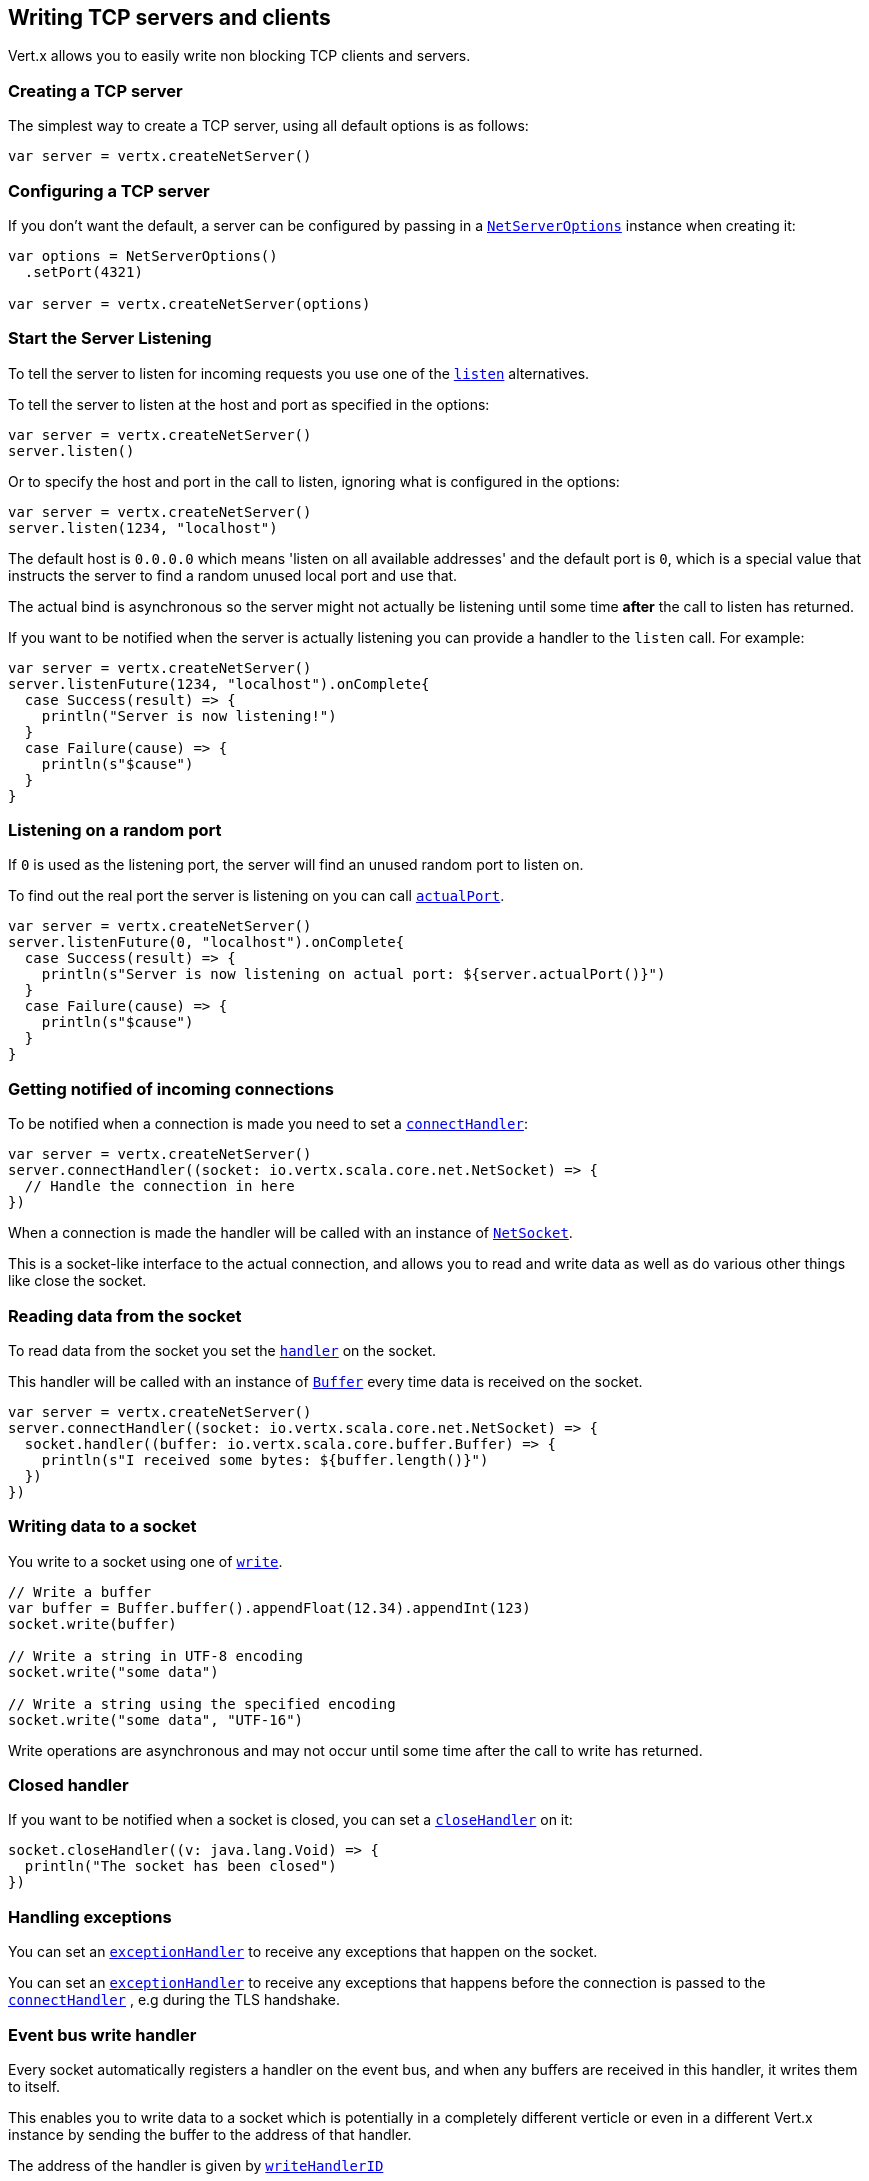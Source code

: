 == Writing TCP servers and clients

Vert.x allows you to easily write non blocking TCP clients and servers.

=== Creating a TCP server

The simplest way to create a TCP server, using all default options is as follows:

[source,scala]
----

var server = vertx.createNetServer()

----

=== Configuring a TCP server

If you don't want the default, a server can be configured by passing in a `link:../dataobjects.html#NetServerOptions[NetServerOptions]`
instance when creating it:

[source,scala]
----

var options = NetServerOptions()
  .setPort(4321)

var server = vertx.createNetServer(options)

----

=== Start the Server Listening

To tell the server to listen for incoming requests you use one of the `link:../../scaladocs/io/vertx/scala/core/net/NetServer.html#listen()[listen]`
alternatives.

To tell the server to listen at the host and port as specified in the options:

[source,scala]
----

var server = vertx.createNetServer()
server.listen()

----

Or to specify the host and port in the call to listen, ignoring what is configured in the options:

[source,scala]
----

var server = vertx.createNetServer()
server.listen(1234, "localhost")

----

The default host is `0.0.0.0` which means 'listen on all available addresses' and the default port is `0`, which is a
special value that instructs the server to find a random unused local port and use that.

The actual bind is asynchronous so the server might not actually be listening until some time *after* the call to
listen has returned.

If you want to be notified when the server is actually listening you can provide a handler to the `listen` call.
For example:

[source,scala]
----

var server = vertx.createNetServer()
server.listenFuture(1234, "localhost").onComplete{
  case Success(result) => {
    println("Server is now listening!")
  }
  case Failure(cause) => {
    println(s"$cause")
  }
}

----

=== Listening on a random port

If `0` is used as the listening port, the server will find an unused random port to listen on.

To find out the real port the server is listening on you can call `link:../../scaladocs/io/vertx/scala/core/net/NetServer.html#actualPort()[actualPort]`.

[source,scala]
----

var server = vertx.createNetServer()
server.listenFuture(0, "localhost").onComplete{
  case Success(result) => {
    println(s"Server is now listening on actual port: ${server.actualPort()}")
  }
  case Failure(cause) => {
    println(s"$cause")
  }
}

----

=== Getting notified of incoming connections

To be notified when a connection is made you need to set a `link:../../scaladocs/io/vertx/scala/core/net/NetServer.html#connectHandler(io.vertx.core.Handler)[connectHandler]`:

[source,scala]
----

var server = vertx.createNetServer()
server.connectHandler((socket: io.vertx.scala.core.net.NetSocket) => {
  // Handle the connection in here
})

----

When a connection is made the handler will be called with an instance of `link:../../scaladocs/io/vertx/scala/core/net/NetSocket.html[NetSocket]`.

This is a socket-like interface to the actual connection, and allows you to read and write data as well as do various
other things like close the socket.

=== Reading data from the socket

To read data from the socket you set the `link:../../scaladocs/io/vertx/scala/core/net/NetSocket.html#handler(io.vertx.core.Handler)[handler]` on the
socket.

This handler will be called with an instance of `link:../../scaladocs/io/vertx/scala/core/buffer/Buffer.html[Buffer]` every time data is received on
the socket.

[source,scala]
----

var server = vertx.createNetServer()
server.connectHandler((socket: io.vertx.scala.core.net.NetSocket) => {
  socket.handler((buffer: io.vertx.scala.core.buffer.Buffer) => {
    println(s"I received some bytes: ${buffer.length()}")
  })
})

----

=== Writing data to a socket

You write to a socket using one of `link:../../scaladocs/io/vertx/scala/core/net/NetSocket.html#write(io.vertx.core.buffer.Buffer)[write]`.

[source,scala]
----

// Write a buffer
var buffer = Buffer.buffer().appendFloat(12.34).appendInt(123)
socket.write(buffer)

// Write a string in UTF-8 encoding
socket.write("some data")

// Write a string using the specified encoding
socket.write("some data", "UTF-16")



----

Write operations are asynchronous and may not occur until some time after the call to write has returned.

=== Closed handler

If you want to be notified when a socket is closed, you can set a `link:../../scaladocs/io/vertx/scala/core/net/NetSocket.html#closeHandler(io.vertx.core.Handler)[closeHandler]`
on it:

[source,scala]
----

socket.closeHandler((v: java.lang.Void) => {
  println("The socket has been closed")
})

----

=== Handling exceptions

You can set an `link:../../scaladocs/io/vertx/scala/core/net/NetSocket.html#exceptionHandler(io.vertx.core.Handler)[exceptionHandler]` to receive any
exceptions that happen on the socket.

You can set an `link:../../scaladocs/io/vertx/scala/core/net/NetServer.html#exceptionHandler(io.vertx.core.Handler)[exceptionHandler]` to receive any
exceptions that happens before the connection is passed to the `link:../../scaladocs/io/vertx/scala/core/net/NetServer.html#connectHandler(io.vertx.core.Handler)[connectHandler]`
, e.g during the TLS handshake.

=== Event bus write handler

Every socket automatically registers a handler on the event bus, and when any buffers are received in this handler,
it writes them to itself.

This enables you to write data to a socket which is potentially in a completely different verticle or even in a
different Vert.x instance by sending the buffer to the address of that handler.

The address of the handler is given by `link:../../scaladocs/io/vertx/scala/core/net/NetSocket.html#writeHandlerID()[writeHandlerID]`

=== Local and remote addresses

The local address of a `link:../../scaladocs/io/vertx/scala/core/net/NetSocket.html[NetSocket]` can be retrieved using `link:../../scaladocs/io/vertx/scala/core/net/NetSocket.html#localAddress()[localAddress]`.

The remote address, (i.e. the address of the other end of the connection) of a `link:../../scaladocs/io/vertx/scala/core/net/NetSocket.html[NetSocket]`
can be retrieved using `link:../../scaladocs/io/vertx/scala/core/net/NetSocket.html#remoteAddress()[remoteAddress]`.

=== Sending files or resources from the classpath

Files and classpath resources can be written to the socket directly using `link:../../scaladocs/io/vertx/scala/core/net/NetSocket.html#sendFile(java.lang.String)[sendFile]`. This can be a very
efficient way to send files, as it can be handled by the OS kernel directly where supported by the operating system.

Please see the chapter about <<classpath, serving files from the classpath>> for restrictions of the
classpath resolution or disabling it.

[source,scala]
----

socket.sendFile("myfile.dat")

----

=== Streaming sockets

Instances of `link:../../scaladocs/io/vertx/scala/core/net/NetSocket.html[NetSocket]` are also `link:../../scaladocs/io/vertx/scala/core/streams/ReadStream.html[ReadStream]` and
`link:../../scaladocs/io/vertx/scala/core/streams/WriteStream.html[WriteStream]` instances so they can be used to pump data to or from other
read and write streams.

See the chapter on <<streams, streams and pumps>> for more information.

=== Upgrading connections to SSL/TLS

A non SSL/TLS connection can be upgraded to SSL/TLS using `link:../../scaladocs/io/vertx/scala/core/net/NetSocket.html#upgradeToSsl(io.vertx.core.Handler)[upgradeToSsl]`.

The server or client must be configured for SSL/TLS for this to work correctly. Please see the <<ssl, chapter on SSL/TLS>>
for more information.

=== Closing a TCP Server

Call `link:../../scaladocs/io/vertx/scala/core/net/NetServer.html#close()[close]` to close the server. Closing the server closes any open connections
and releases all server resources.

The close is actually asynchronous and might not complete until some time after the call has returned.
If you want to be notified when the actual close has completed then you can pass in a handler.

This handler will then be called when the close has fully completed.

[source,scala]
----

server.closeFuture().onComplete{
  case Success(result) => {
    println("Server is now closed")
  }
  case Failure(cause) => {
    println(s"$cause")
  }
}

----

=== Automatic clean-up in verticles

If you're creating TCP servers and clients from inside verticles, those servers and clients will be automatically closed
when the verticle is undeployed.

=== Scaling - sharing TCP servers

The handlers of any TCP server are always executed on the same event loop thread.

This means that if you are running on a server with a lot of cores, and you only have this one instance
deployed then you will have at most one core utilised on your server.

In order to utilise more cores of your server you will need to deploy more instances of the server.

You can instantiate more instances programmatically in your code:

[source,scala]
----

// Create a few instances so we can utilise cores

for ( i <- 0 until 10) {
  var server = vertx.createNetServer()
  server.connectHandler((socket: io.vertx.scala.core.net.NetSocket) => {
    socket.handler((buffer: io.vertx.scala.core.buffer.Buffer) => {
      // Just echo back the data
      socket.write(buffer)
    })
  })
  server.listen(1234, "localhost")
}


----

or, if you are using verticles you can simply deploy more instances of your server verticle by using the `-instances` option
on the command line:

 vertx run com.mycompany.MyVerticle -instances 10

or when programmatically deploying your verticle

[source,scala]
----

var options = DeploymentOptions()
  .setInstances(10)

vertx.deployVerticle("com.mycompany.MyVerticle", options)

----

Once you do this you will find the echo server works functionally identically to before, but all your cores on your
server can be utilised and more work can be handled.

At this point you might be asking yourself *'How can you have more than one server listening on the
same host and port? Surely you will get port conflicts as soon as you try and deploy more than one instance?'*

_Vert.x does a little magic here.*_

When you deploy another server on the same host and port as an existing server it doesn't actually try and create a
new server listening on the same host/port.

Instead it internally maintains just a single server, and, as incoming connections arrive it distributes
them in a round-robin fashion to any of the connect handlers.

Consequently Vert.x TCP servers can scale over available cores while each instance remains single threaded.

=== Creating a TCP client

The simplest way to create a TCP client, using all default options is as follows:

[source,scala]
----

var client = vertx.createNetClient()

----

=== Configuring a TCP client

If you don't want the default, a client can be configured by passing in a `link:../dataobjects.html#NetClientOptions[NetClientOptions]`
instance when creating it:

[source,scala]
----

var options = NetClientOptions()
  .setConnectTimeout(10000)

var client = vertx.createNetClient(options)

----

=== Making connections

To make a connection to a server you use `link:../../scaladocs/io/vertx/scala/core/net/NetClient.html#connect(int,%20java.lang.String,%20io.vertx.core.Handler)[connect]`,
specifying the port and host of the server and a handler that will be called with a result containing the
`link:../../scaladocs/io/vertx/scala/core/net/NetSocket.html[NetSocket]` when connection is successful or with a failure if connection failed.

[source,scala]
----

var options = NetClientOptions()
  .setConnectTimeout(10000)

var client = vertx.createNetClient(options)
client.connectFuture(4321, "localhost").onComplete{
  case Success(result) => {
    println("Connected!")
    var socket = result
  }
  case Failure(cause) => {
    println(s"$cause")
  }
}

----

=== Configuring connection attempts

A client can be configured to automatically retry connecting to the server in the event that it cannot connect.
This is configured with `link:../dataobjects.html#NetClientOptions#setReconnectInterval(long)[reconnectInterval]` and
`link:../dataobjects.html#NetClientOptions#setReconnectAttempts(int)[reconnectAttempts]`.

NOTE: Currently Vert.x will not attempt to reconnect if a connection fails, reconnect attempts and interval
only apply to creating initial connections.

[source,scala]
----

var options = NetClientOptions()
  .setReconnectAttempts(10)
  .setReconnectInterval(500)


var client = vertx.createNetClient(options)

----

By default, multiple connection attempts are disabled.

[[logging_network_activity]]
=== Logging network activity

For debugging purposes, network activity can be logged:

[source,scala]
----

var options = NetServerOptions()
  .setLogActivity(true)


var server = vertx.createNetServer(options)

----

for the client

[source,scala]
----

var options = NetClientOptions()
  .setLogActivity(true)


var client = vertx.createNetClient(options)

----

Network activity is logged by Netty with the `DEBUG` level and with the `io.netty.handler.logging.LoggingHandler`
name. When using network activity logging there are a few things to keep in mind:

- logging is not performed by Vert.x logging but by Netty
- this is *not* a production feature

You should read the <<netty-logging>> section.

[[ssl]]
=== Configuring servers and clients to work with SSL/TLS

TCP clients and servers can be configured to use http://en.wikipedia.org/wiki/Transport_Layer_Security[Transport Layer Security]
- earlier versions of TLS were known as SSL.

The APIs of the servers and clients are identical whether or not SSL/TLS is used, and it's enabled by configuring
the `link:../dataobjects.html#NetClientOptions[NetClientOptions]` or `link:../dataobjects.html#NetServerOptions[NetServerOptions]` instances used
to create the servers or clients.

==== Enabling SSL/TLS on the server

SSL/TLS is enabled with  `link:../dataobjects.html#NetServerOptions#setSsl(boolean)[ssl]`.

By default it is disabled.

==== Specifying key/certificate for the server

SSL/TLS servers usually provide certificates to clients in order verify their identity to clients.

Certificates/keys can be configured for servers in several ways:

The first method is by specifying the location of a Java key-store which contains the certificate and private key.

Java key stores can be managed with the http://docs.oracle.com/javase/6/docs/technotes/tools/solaris/keytool.html[keytool]
utility which ships with the JDK.

The password for the key store should also be provided:

[source,scala]
----
var options = NetServerOptions()
  .setSsl(true)
  .setKeyStoreOptions(JksOptions()
    .setPath("/path/to/your/server-keystore.jks")
    .setPassword("password-of-your-keystore")
  )

var server = vertx.createNetServer(options)

----

Alternatively you can read the key store yourself as a buffer and provide that directly:

[source,scala]
----
var myKeyStoreAsABuffer = vertx.fileSystem().readFileBlocking("/path/to/your/server-keystore.jks")
var jksOptions = JksOptions()
  .setValue(myKeyStoreAsABuffer)
  .setPassword("password-of-your-keystore")

var options = NetServerOptions()
  .setSsl(true)
  .setKeyStoreOptions(jksOptions)

var server = vertx.createNetServer(options)

----

Key/certificate in PKCS#12 format (http://en.wikipedia.org/wiki/PKCS_12), usually with the `.pfx`  or the `.p12`
extension can also be loaded in a similar fashion than JKS key stores:

[source,scala]
----
var options = NetServerOptions()
  .setSsl(true)
  .setPfxKeyCertOptions(PfxOptions()
    .setPath("/path/to/your/server-keystore.pfx")
    .setPassword("password-of-your-keystore")
  )

var server = vertx.createNetServer(options)

----

Buffer configuration is also supported:

[source,scala]
----
var myKeyStoreAsABuffer = vertx.fileSystem().readFileBlocking("/path/to/your/server-keystore.pfx")
var pfxOptions = PfxOptions()
  .setValue(myKeyStoreAsABuffer)
  .setPassword("password-of-your-keystore")

var options = NetServerOptions()
  .setSsl(true)
  .setPfxKeyCertOptions(pfxOptions)

var server = vertx.createNetServer(options)

----

Another way of providing server private key and certificate separately using `.pem` files.

[source,scala]
----
var options = NetServerOptions()
  .setSsl(true)
  .setPemKeyCertOptions(PemKeyCertOptions()
    .setKeyPath("/path/to/your/server-key.pem")
    .setCertPath("/path/to/your/server-cert.pem")
  )

var server = vertx.createNetServer(options)

----

Buffer configuration is also supported:

[source,scala]
----
var myKeyAsABuffer = vertx.fileSystem().readFileBlocking("/path/to/your/server-key.pem")
var myCertAsABuffer = vertx.fileSystem().readFileBlocking("/path/to/your/server-cert.pem")
var pemOptions = PemKeyCertOptions()
  .setKeyValue(myKeyAsABuffer)
  .setCertValue(myCertAsABuffer)

var options = NetServerOptions()
  .setSsl(true)
  .setPemKeyCertOptions(pemOptions)

var server = vertx.createNetServer(options)

----

PKCS8, PKCS1 and X.509 certificates wrapped in a PEM block formats are supported.

WARNING: keep in mind that pem configuration, the private key is not crypted.

==== Specifying trust for the server

SSL/TLS servers can use a certificate authority in order to verify the identity of the clients.

Certificate authorities can be configured for servers in several ways:

Java trust stores can be managed with the http://docs.oracle.com/javase/6/docs/technotes/tools/solaris/keytool.html[keytool]
utility which ships with the JDK.

The password for the trust store should also be provided:

[source,scala]
----
var options = NetServerOptions()
  .setSsl(true)
  .setClientAuth(ClientAuth.REQUIRED)
  .setTrustStoreOptions(JksOptions()
    .setPath("/path/to/your/truststore.jks")
    .setPassword("password-of-your-truststore")
  )

var server = vertx.createNetServer(options)

----

Alternatively you can read the trust store yourself as a buffer and provide that directly:

[source,scala]
----
var myTrustStoreAsABuffer = vertx.fileSystem().readFileBlocking("/path/to/your/truststore.jks")
var options = NetServerOptions()
  .setSsl(true)
  .setClientAuth(ClientAuth.REQUIRED)
  .setTrustStoreOptions(JksOptions()
    .setValue(myTrustStoreAsABuffer)
    .setPassword("password-of-your-truststore")
  )

var server = vertx.createNetServer(options)

----

Certificate authority in PKCS#12 format (http://en.wikipedia.org/wiki/PKCS_12), usually with the `.pfx`  or the `.p12`
extension can also be loaded in a similar fashion than JKS trust stores:

[source,scala]
----
var options = NetServerOptions()
  .setSsl(true)
  .setClientAuth(ClientAuth.REQUIRED)
  .setPfxTrustOptions(PfxOptions()
    .setPath("/path/to/your/truststore.pfx")
    .setPassword("password-of-your-truststore")
  )

var server = vertx.createNetServer(options)

----

Buffer configuration is also supported:

[source,scala]
----
var myTrustStoreAsABuffer = vertx.fileSystem().readFileBlocking("/path/to/your/truststore.pfx")
var options = NetServerOptions()
  .setSsl(true)
  .setClientAuth(ClientAuth.REQUIRED)
  .setPfxTrustOptions(PfxOptions()
    .setValue(myTrustStoreAsABuffer)
    .setPassword("password-of-your-truststore")
  )

var server = vertx.createNetServer(options)

----

Another way of providing server certificate authority using a list `.pem` files.

[source,scala]
----
var options = NetServerOptions()
  .setSsl(true)
  .setClientAuth(ClientAuth.REQUIRED)
  .setPemTrustOptions(PemTrustOptions()
    .setCertPaths(Set("/path/to/your/server-ca.pem"))
  )

var server = vertx.createNetServer(options)

----

Buffer configuration is also supported:

[source,scala]
----
var myCaAsABuffer = vertx.fileSystem().readFileBlocking("/path/to/your/server-ca.pfx")
var options = NetServerOptions()
  .setSsl(true)
  .setClientAuth(ClientAuth.REQUIRED)
  .setPemTrustOptions(PemTrustOptions()
    .setCertValues(Set(myCaAsABuffer))
  )

var server = vertx.createNetServer(options)

----

==== Enabling SSL/TLS on the client

Net Clients can also be easily configured to use SSL. They have the exact same API when using SSL as when using standard sockets.

To enable SSL on a NetClient the function setSSL(true) is called.

==== Client trust configuration

If the `link:../dataobjects.html#ClientOptionsBase#setTrustAll(boolean)[trustALl]` is set to true on the client, then the client will
trust all server certificates. The connection will still be encrypted but this mode is vulnerable to 'man in the middle' attacks. I.e. you can't
be sure who you are connecting to. Use this with caution. Default value is false.

[source,scala]
----
var options = NetClientOptions()
  .setSsl(true)
  .setTrustAll(true)

var client = vertx.createNetClient(options)

----

If `link:../dataobjects.html#ClientOptionsBase#setTrustAll(boolean)[trustAll]` is not set then a client trust store must be
configured and should contain the certificates of the servers that the client trusts.

By default, host verification is disabled on the client.
To enable host verification, set the algorithm to use on your client (only HTTPS and LDAPS is currently supported):


[source,scala]
----
var options = NetClientOptions()
  .setSsl(true)
  .setHostnameVerificationAlgorithm("HTTPS")

var client = vertx.createNetClient(options)

----

Likewise server configuration, the client trust can be configured in several ways:

The first method is by specifying the location of a Java trust-store which contains the certificate authority.

It is just a standard Java key store, the same as the key stores on the server side. The client
trust store location is set by using the function `link:../dataobjects.html#JksOptions#setPath(java.lang.String)[path]` on the
`link:../dataobjects.html#JksOptions[jks options]`. If a server presents a certificate during connection which is not
in the client trust store, the connection attempt will not succeed.

[source,scala]
----
var options = NetClientOptions()
  .setSsl(true)
  .setTrustStoreOptions(JksOptions()
    .setPath("/path/to/your/truststore.jks")
    .setPassword("password-of-your-truststore")
  )

var client = vertx.createNetClient(options)

----

Buffer configuration is also supported:

[source,scala]
----
var myTrustStoreAsABuffer = vertx.fileSystem().readFileBlocking("/path/to/your/truststore.jks")
var options = NetClientOptions()
  .setSsl(true)
  .setTrustStoreOptions(JksOptions()
    .setValue(myTrustStoreAsABuffer)
    .setPassword("password-of-your-truststore")
  )

var client = vertx.createNetClient(options)

----

Certificate authority in PKCS#12 format (http://en.wikipedia.org/wiki/PKCS_12), usually with the `.pfx`  or the `.p12`
extension can also be loaded in a similar fashion than JKS trust stores:

[source,scala]
----
var options = NetClientOptions()
  .setSsl(true)
  .setPfxTrustOptions(PfxOptions()
    .setPath("/path/to/your/truststore.pfx")
    .setPassword("password-of-your-truststore")
  )

var client = vertx.createNetClient(options)

----

Buffer configuration is also supported:

[source,scala]
----
var myTrustStoreAsABuffer = vertx.fileSystem().readFileBlocking("/path/to/your/truststore.pfx")
var options = NetClientOptions()
  .setSsl(true)
  .setPfxTrustOptions(PfxOptions()
    .setValue(myTrustStoreAsABuffer)
    .setPassword("password-of-your-truststore")
  )

var client = vertx.createNetClient(options)

----

Another way of providing server certificate authority using a list `.pem` files.

[source,scala]
----
var options = NetClientOptions()
  .setSsl(true)
  .setPemTrustOptions(PemTrustOptions()
    .setCertPaths(Set("/path/to/your/ca-cert.pem"))
  )

var client = vertx.createNetClient(options)

----

Buffer configuration is also supported:

[source,scala]
----
var myTrustStoreAsABuffer = vertx.fileSystem().readFileBlocking("/path/to/your/ca-cert.pem")
var options = NetClientOptions()
  .setSsl(true)
  .setPemTrustOptions(PemTrustOptions()
    .setCertValues(Set(myTrustStoreAsABuffer))
  )

var client = vertx.createNetClient(options)

----

==== Specifying key/certificate for the client

If the server requires client authentication then the client must present its own certificate to the server when
connecting. The client can be configured in several ways:

The first method is by specifying the location of a Java key-store which contains the key and certificate.
Again it's just a regular Java key store. The client keystore location is set by using the function
`link:../dataobjects.html#JksOptions#setPath(java.lang.String)[path]` on the
`link:../dataobjects.html#JksOptions[jks options]`.

[source,scala]
----
var options = NetClientOptions()
  .setSsl(true)
  .setKeyStoreOptions(JksOptions()
    .setPath("/path/to/your/client-keystore.jks")
    .setPassword("password-of-your-keystore")
  )

var client = vertx.createNetClient(options)

----

Buffer configuration is also supported:

[source,scala]
----
var myKeyStoreAsABuffer = vertx.fileSystem().readFileBlocking("/path/to/your/client-keystore.jks")
var jksOptions = JksOptions()
  .setValue(myKeyStoreAsABuffer)
  .setPassword("password-of-your-keystore")

var options = NetClientOptions()
  .setSsl(true)
  .setKeyStoreOptions(jksOptions)

var client = vertx.createNetClient(options)

----

Key/certificate in PKCS#12 format (http://en.wikipedia.org/wiki/PKCS_12), usually with the `.pfx`  or the `.p12`
extension can also be loaded in a similar fashion than JKS key stores:

[source,scala]
----
var options = NetClientOptions()
  .setSsl(true)
  .setPfxKeyCertOptions(PfxOptions()
    .setPath("/path/to/your/client-keystore.pfx")
    .setPassword("password-of-your-keystore")
  )

var client = vertx.createNetClient(options)

----

Buffer configuration is also supported:

[source,scala]
----
var myKeyStoreAsABuffer = vertx.fileSystem().readFileBlocking("/path/to/your/client-keystore.pfx")
var pfxOptions = PfxOptions()
  .setValue(myKeyStoreAsABuffer)
  .setPassword("password-of-your-keystore")

var options = NetClientOptions()
  .setSsl(true)
  .setPfxKeyCertOptions(pfxOptions)

var client = vertx.createNetClient(options)

----

Another way of providing server private key and certificate separately using `.pem` files.

[source,scala]
----
var options = NetClientOptions()
  .setSsl(true)
  .setPemKeyCertOptions(PemKeyCertOptions()
    .setKeyPath("/path/to/your/client-key.pem")
    .setCertPath("/path/to/your/client-cert.pem")
  )

var client = vertx.createNetClient(options)

----

Buffer configuration is also supported:

[source,scala]
----
var myKeyAsABuffer = vertx.fileSystem().readFileBlocking("/path/to/your/client-key.pem")
var myCertAsABuffer = vertx.fileSystem().readFileBlocking("/path/to/your/client-cert.pem")
var pemOptions = PemKeyCertOptions()
  .setKeyValue(myKeyAsABuffer)
  .setCertValue(myCertAsABuffer)

var options = NetClientOptions()
  .setSsl(true)
  .setPemKeyCertOptions(pemOptions)

var client = vertx.createNetClient(options)

----

Keep in mind that pem configuration, the private key is not crypted.

==== Self-signed certificates for testing and development purposes

CAUTION: Do not use this in production settings, and note that the generated keys are very insecure.

It is very often the case that self-signed certificates are required, be it for unit / integration tests or for
running a development version of an application.

`link:../../scaladocs/io/vertx/scala/core/net/SelfSignedCertificate.html[SelfSignedCertificate]` can be used to provide self-signed PEM certificate helpers and
give `KeyCertOptions` and `TrustOptions` configurations:

[source,scala]
----
var certificate = SelfSignedCertificate.create()

var serverOptions = NetServerOptions()
  .setSsl(true)
  .setKeyCertOptions(certificate.keyCertOptions())
  .setTrustOptions(certificate.trustOptions())


var server = vertx.createNetServer(serverOptions).connectHandler((socket: io.vertx.scala.core.net.NetSocket) => {
  socket.write("Hello!").end()
}).listen(1234, "localhost")

var clientOptions = NetClientOptions()
  .setSsl(true)
  .setKeyCertOptions(certificate.keyCertOptions())
  .setTrustOptions(certificate.trustOptions())


var client = vertx.createNetClient(clientOptions)
client.connectFuture(1234, "localhost").onComplete{
  case Success(result) => {
    result.handler((buffer: io.vertx.scala.core.buffer.Buffer) => {
      println(buffer)
    })
  }
  case Failure(cause) => {
    println(s"$cause")
  }
}

----

The client can also be configured to trust all certificates:

[source,scala]
----
var clientOptions = NetClientOptions()
  .setSsl(true)
  .setTrustAll(true)


----

Note that self-signed certificates also work for other TCP protocols like HTTPS:

[source,scala]
----
var certificate = SelfSignedCertificate.create()

vertx.createHttpServer(HttpServerOptions()
  .setSsl(true)
  .setKeyCertOptions(certificate.keyCertOptions())
  .setTrustOptions(certificate.trustOptions())
).requestHandler((req: io.vertx.scala.core.http.HttpServerRequest) => {
  req.response().end("Hello!")
}).listen(8080)

----

==== Revoking certificate authorities

Trust can be configured to use a certificate revocation list (CRL) for revoked certificates that should no
longer be trusted. The `link:../dataobjects.html#NetClientOptions#addCrlPath(java.lang.String)[crlPath]` configures
the crl list to use:

[source,scala]
----
var options = NetClientOptions()
  .setSsl(true)
  .setTrustStoreOptions(trustOptions)
  .setCrlPaths(Set("/path/to/your/crl.pem"))

var client = vertx.createNetClient(options)

----

Buffer configuration is also supported:

[source,scala]
----
var myCrlAsABuffer = vertx.fileSystem().readFileBlocking("/path/to/your/crl.pem")
var options = NetClientOptions()
  .setSsl(true)
  .setTrustStoreOptions(trustOptions)
  .setCrlValues(Set(myCrlAsABuffer))

var client = vertx.createNetClient(options)

----

==== Configuring the Cipher suite

By default, the TLS configuration will use the Cipher suite of the JVM running Vert.x. This Cipher suite can be
configured with a suite of enabled ciphers:

[source,scala]
----
var options = NetServerOptions()
  .setSsl(true)
  .setKeyStoreOptions(keyStoreOptions)
  .setEnabledCipherSuites(Set("ECDHE-RSA-AES128-GCM-SHA256", "ECDHE-ECDSA-AES128-GCM-SHA256", "ECDHE-RSA-AES256-GCM-SHA384", "CDHE-ECDSA-AES256-GCM-SHA384"))

var server = vertx.createNetServer(options)

----

Cipher suite can be specified on the `link:../dataobjects.html#NetServerOptions[NetServerOptions]` or `link:../dataobjects.html#NetClientOptions[NetClientOptions]` configuration.

==== Configuring TLS protocol versions

By default, the TLS configuration will use the following protocol versions: SSLv2Hello, TLSv1, TLSv1.1 and TLSv1.2. Protocol versions can be
configured by explicitly adding enabled protocols:

[source,scala]
----
var options = NetServerOptions()
  .setSsl(true)
  .setKeyStoreOptions(keyStoreOptions)
  .setEnabledSecureTransportProtocols(Set("TLSv1.1", "TLSv1.2"))

var server = vertx.createNetServer(options)

----

Protocol versions can be specified on the `link:../dataobjects.html#NetServerOptions[NetServerOptions]` or `link:../dataobjects.html#NetClientOptions[NetClientOptions]` configuration.

==== SSL engine

The engine implementation can be configured to use https://www.openssl.org[OpenSSL] instead of the JDK implementation.
OpenSSL provides better performances and CPU usage than the JDK engine, as well as JDK version independence.

The engine options to use is

- the `link:../dataobjects.html#TCPSSLOptions#getSslEngineOptions()[getSslEngineOptions]` options when it is set
- otherwise `link:../dataobjects.html#JdkSSLEngineOptions[JdkSSLEngineOptions]`

[source,scala]
----

// Use JDK SSL engine
var options = NetServerOptions()
  .setSsl(true)
  .setKeyStoreOptions(keyStoreOptions)


// Use JDK SSL engine explicitly
options = NetServerOptions()
  .setSsl(true)
  .setKeyStoreOptions(keyStoreOptions)
  .setJdkSslEngineOptions(JdkSSLEngineOptions())


// Use OpenSSL engine
options = NetServerOptions()
  .setSsl(true)
  .setKeyStoreOptions(keyStoreOptions)
  .setOpenSslEngineOptions(OpenSSLEngineOptions())


----

==== Server Name Indication (SNI)

Server Name Indication (SNI) is a TLS extension by which a client specifies a hostname attempting to connect: during
the TLS handshake the client gives a server name and the server can use it to respond with a specific certificate
for this server name instead of the default deployed certificate.
If the server requires client authentication the server can use a specific trusted CA certificate depending on the
indicated server name.

When SNI is active the server uses

* the certificate CN or SAN DNS (Subject Alternative Name with DNS) to do an exact match, e.g `www.example.com`
* the certificate CN or SAN DNS certificate to match a wildcard name, e.g `*.example.com`
* otherwise the first certificate when the client does not present a server name or the presented server name cannot be matched

When the server additionally requires client authentication:

* if `link:../dataobjects.html#JksOptions[JksOptions]` were used to set the trust options
 (`link:../dataobjects.html#NetServerOptions#setTrustOptions(io.vertx.core.net.TrustOptions)[options]`) then an exact match with the trust store
 alias is done
* otherwise the available CA certificates are used in the same way as if no SNI is in place

You can enable SNI on the server by setting `link:../dataobjects.html#NetServerOptions#setSni(boolean)[sni]` to `true` and
configured the server with multiple key/certificate pairs.

Java KeyStore files or PKCS12 files can store multiple key/cert pairs out of the box.

[source,scala]
----
var keyCertOptions = JksOptions()
  .setPath("keystore.jks")
  .setPassword("wibble")


var netServer = vertx.createNetServer(NetServerOptions()
  .setKeyStoreOptions(keyCertOptions)
  .setSsl(true)
  .setSni(true)
)

----

`link:../dataobjects.html#PemKeyCertOptions[PemKeyCertOptions]` can be configured to hold multiple entries:

[source,scala]
----
var keyCertOptions = PemKeyCertOptions()
  .setKeyPaths(List("default-key.pem", "host1-key.pem", "etc..."))
  .setCertPaths(List("default-cert.pem", "host2-key.pem", "etc..."))


var netServer = vertx.createNetServer(NetServerOptions()
  .setPemKeyCertOptions(keyCertOptions)
  .setSsl(true)
  .setSni(true)
)

----

The client implicitly sends the connecting host as an SNI server name for Fully Qualified Domain Name (FQDN).

You can provide an explicit server name when connecting a socket

[source,scala]
----

var client = vertx.createNetClient(NetClientOptions()
  .setTrustStoreOptions(trustOptions)
  .setSsl(true)
)

// Connect to 'localhost' and present 'server.name' server name
client.connectFuture(1234, "localhost", "server.name").onComplete{
  case Success(result) => {
    println("Connected!")
    var socket = result
  }
  case Failure(cause) => {
    println(s"$cause")
  }
}

----

It can be used for different purposes:

* present a server name different than the server host
* present a server name while connecting to an IP
* force to present a server name when using shortname

==== Application-Layer Protocol Negotiation (ALPN)

Application-Layer Protocol Negotiation (ALPN) is a TLS extension for application layer protocol negotiation. It is used by
HTTP/2: during the TLS handshake the client gives the list of application protocols it accepts and the server responds
with a protocol it supports.

If you are using Java 9, you are fine and you can use HTTP/2 out of the box without extra steps.

Java 8 does not supports ALPN out of the box, so ALPN should be enabled by other means:

- _OpenSSL_ support
- _Jetty-ALPN_ support

The engine options to use is

- the `link:../dataobjects.html#TCPSSLOptions#getSslEngineOptions()[getSslEngineOptions]` options when it is set
- `link:../dataobjects.html#JdkSSLEngineOptions[JdkSSLEngineOptions]` when ALPN is available for JDK
- `link:../dataobjects.html#OpenSSLEngineOptions[OpenSSLEngineOptions]` when ALPN is available for OpenSSL
- otherwise it fails

===== OpenSSL ALPN support

OpenSSL provides native ALPN support.

OpenSSL requires to configure `link:../dataobjects.html#TCPSSLOptions#setOpenSslEngineOptions(io.vertx.core.net.OpenSSLEngineOptions)[openSslEngineOptions]`
and use http://netty.io/wiki/forked-tomcat-native.html[netty-tcnative] jar on the classpath. Using tcnative may require
OpenSSL to be installed on your OS depending on the tcnative implementation.

===== Jetty-ALPN support

Jetty-ALPN is a small jar that overrides a few classes of Java 8 distribution to support ALPN.

The JVM must be started with the _alpn-boot-${version}.jar_ in its `bootclasspath`:

----
-Xbootclasspath/p:/path/to/alpn-boot${version}.jar
----

where ${version} depends on the JVM version, e.g. _8.1.7.v20160121_ for _OpenJDK 1.8.0u74_ . The complete
list is available on the http://www.eclipse.org/jetty/documentation/current/alpn-chapter.html[Jetty-ALPN page].

The main drawback is that the version depends on the JVM.

To solve this problem the _https://github.com/jetty-project/jetty-alpn-agent[Jetty ALPN agent]_ can be use instead. The agent is a JVM agent that will chose the correct
ALPN version for the JVM running it:

----
-javaagent:/path/to/alpn/agent
----

=== Using a proxy for client connections

The `link:../../scaladocs/io/vertx/scala/core/net/NetClient.html[NetClient]` supports either a HTTP/1.x _CONNECT_, _SOCKS4a_ or _SOCKS5_ proxy.

The proxy can be configured in the `link:../dataobjects.html#NetClientOptions[NetClientOptions]` by setting a
`link:../dataobjects.html#ProxyOptions[ProxyOptions]` object containing proxy type, hostname, port and optionally username and password.

Here's an example:

[source,scala]

----
var options = NetClientOptions()
  .setProxyOptions(ProxyOptions()
    .setType(ProxyType.SOCKS5)
    .setHost("localhost")
    .setPort(1080)
    .setUsername("username")
    .setPassword("secret")
  )

var client = vertx.createNetClient(options)

----

The DNS resolution is always done on the proxy server, to achieve the functionality of a SOCKS4 client, it is necessary
to resolve the DNS address locally.